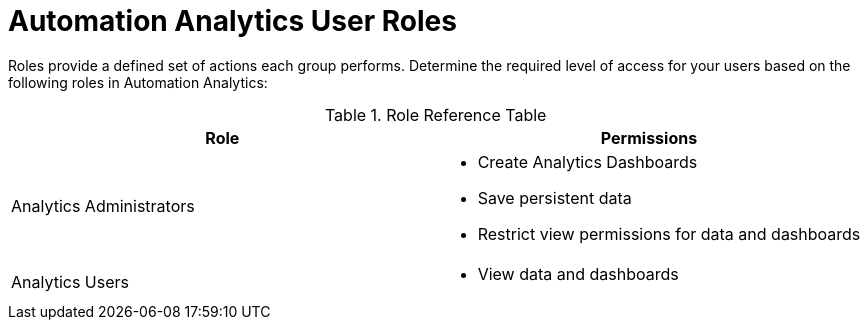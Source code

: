 [id="ref-analytics-roles_{context}"]

= Automation Analytics User Roles

Roles provide a defined set of actions each group performs. Determine the required level of access for your users based on the following roles in Automation Analytics:

.Role Reference Table
[options="header"]
|====
| Role | Permissions
| Analytics Administrators a|

* Create Analytics Dashboards
* Save persistent data
* Restrict view permissions for data and dashboards
|Analytics Users a|
* View data and dashboards|
|====
